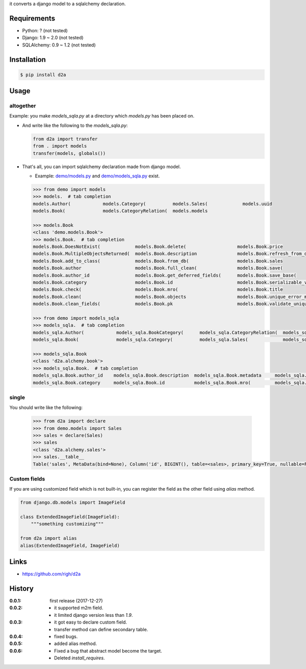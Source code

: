 it converts a django model to a sqlalchemy declaration.

Requirements
============
- Python: ? (not tested)
- Django: 1.9 ~ 2.0 (not tested)
- SQLAlchemy: 0.9 ~ 1.2 (not tested)

Installation
============

.. code:: bash

  $ pip install d2a

Usage
=====

altogether
----------
Example: you make `models_sqla.py` at a directory which `models.py` has been placed on.

- And write like the following to the `models_sqla.py`:

  .. code:: python

     from d2a import transfer
     from . import models
     transfer(models, globals())

- That's all, you can import sqlalchemy declaration made from django model.

  - Example: `demo/models.py <https://github.com/righ/d2a/blob/master/sample/demo/models.py>`_ and `demo/models_sqla.py <https://github.com/righ/d2a/blob/master/sample/demo/models_sqla.py>`_ exist.

  .. code:: python

    >>> from demo import models
    >>> models.  # tab completion
    models.Author(            models.Category(          models.Sales(             models.uuid
    models.Book(              models.CategoryRelation(  models.models

    >>> models.Book
    <class 'demo.models.Book'>
    >>> models.Book.  # tab completion
    models.Book.DoesNotExist(             models.Book.delete(                   models.Book.price
    models.Book.MultipleObjectsReturned(  models.Book.description               models.Book.refresh_from_db(
    models.Book.add_to_class(             models.Book.from_db(                  models.Book.sales
    models.Book.author                    models.Book.full_clean(               models.Book.save(
    models.Book.author_id                 models.Book.get_deferred_fields(      models.Book.save_base(
    models.Book.category                  models.Book.id                        models.Book.serializable_value(
    models.Book.check(                    models.Book.mro(                      models.Book.title
    models.Book.clean(                    models.Book.objects                   models.Book.unique_error_message(
    models.Book.clean_fields(             models.Book.pk                        models.Book.validate_unique(

    >>> from demo import models_sqla
    >>> models_sqla.  # tab completion
    models_sqla.Author(            models_sqla.BookCategory(      models_sqla.CategoryRelation(  models_sqla.models
    models_sqla.Book(              models_sqla.Category(          models_sqla.Sales(             models_sqla.transfer(   models_sqla.Book(              models_sqla.CategoryRelation(  models_sqla.models

    >>> models_sqla.Book
    <class 'd2a.alchemy.book'>
    >>> models_sqla.Book.  # tab completion
    models_sqla.Book.author_id    models_sqla.Book.description  models_sqla.Book.metadata     models_sqla.Book.price
    models_sqla.Book.category     models_sqla.Book.id           models_sqla.Book.mro(         models_sqla.Book.title
    
single
------
You should write like the following:

  .. code:: python

    >>> from d2a import declare
    >>> from demo.models import Sales
    >>> sales = declare(Sales)
    >>> sales
    <class 'd2a.alchemy.sales'>
    >>> sales.__table__
    Table('sales', MetaData(bind=None), Column('id', BIGINT(), table=<sales>, primary_key=True, nullable=False), Column('book_id', CHAR(length=32), ForeignKey('book.id'), table=<sales>), Column('sold', DateTime(), table=<sales>), schema=None)

Custom fields
-------------
If you are using customized field which is not built-in, you can register the field as the other field using `alias` method.

.. code:: python

  from django.db.models import ImageField
  
  class ExtendedImageField(ImageField):
      """something customizing"""
  
  from d2a import alias
  alias(ExtendedImageField, ImageField)


Links
=====
- https://github.com/righ/d2a

History
=======
:0.0.1: first release (2017-12-27)
:0.0.2:

  - it supported m2m field.
  - it limited django version less than `1.9`.

:0.0.3:

  - it got easy to declare custom field.
  - transfer method can define secondary table.

:0.0.4:

  - fixed bugs.

:0.0.5:

  - added alias method.

:0.0.6:

  - Fixed a bug that abstract model become the target.
  - Deleted `install_requires`.
